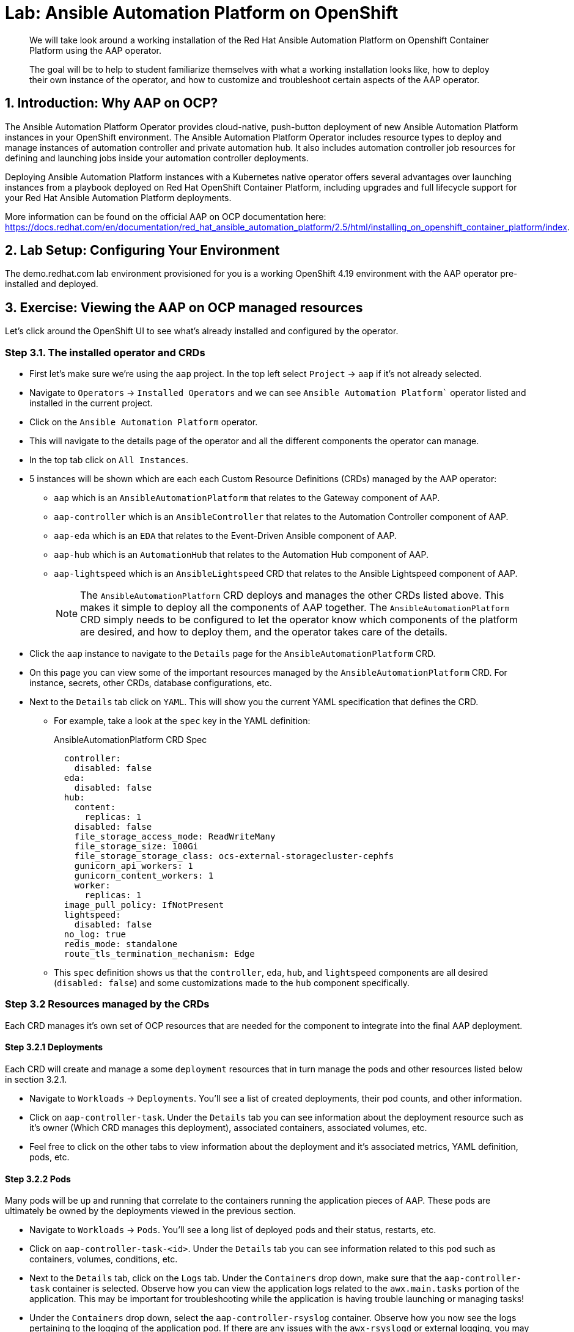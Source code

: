 = Lab: Ansible Automation Platform on OpenShift

[abstract]
We will take look around a working installation of the Red Hat Ansible Automation Platform on Openshift Container Platform using the AAP operator.

[abstract]
The goal will be to help to student familiarize themselves with what a working installation looks like, how to deploy their own instance of the operator, and how to customize and troubleshoot certain aspects of the AAP operator.

== 1. Introduction: Why AAP on OCP?

The Ansible Automation Platform Operator provides cloud-native, push-button deployment of new Ansible Automation Platform instances in your OpenShift environment. The Ansible Automation Platform Operator includes resource types to deploy and manage instances of automation controller and private automation hub. It also includes automation controller job resources for defining and launching jobs inside your automation controller deployments.

Deploying Ansible Automation Platform instances with a Kubernetes native operator offers several advantages over launching instances from a playbook deployed on Red Hat OpenShift Container Platform, including upgrades and full lifecycle support for your Red Hat Ansible Automation Platform deployments.

More information can be found on the official AAP on OCP documentation here: https://docs.redhat.com/en/documentation/red_hat_ansible_automation_platform/2.5/html/installing_on_openshift_container_platform/index.

== 2. Lab Setup: Configuring Your Environment

The demo.redhat.com lab environment provisioned for you is a working OpenShift 4.19 environment with the AAP operator pre-installed and deployed.

== 3. Exercise: Viewing the AAP on OCP managed resources

Let's click around the OpenShift UI to see what's already installed and configured by the operator.

=== Step 3.1. The installed operator and CRDs

* First let's make sure we're using the `aap` project. In the top left select `Project` -> `aap` if it's not already selected.
* Navigate to `Operators` -> `Installed Operators` and we can see `Ansible Automation Platform`` operator listed and installed in the current project.
* Click on the `Ansible Automation Platform` operator.
* This will navigate to the details page of the operator and all the different components the operator can manage.
* In the top tab click on `All Instances`.
* 5 instances will be shown which are each each Custom Resource Definitions (CRDs) managed by the AAP operator:
** `aap` which is an `AnsibleAutomationPlatform` that relates to the Gateway component of AAP.
** `aap-controller` which is an `AnsibleController` that relates to the Automation Controller component of AAP.
** `aap-eda` which is an `EDA` that relates to the Event-Driven Ansible component of AAP.
** `aap-hub` which is an `AutomationHub` that relates to the Automation Hub component of AAP.
** `aap-lightspeed` which is an `AnsibleLightspeed` CRD that relates to the Ansible Lightspeed component of AAP.
+
NOTE: The `AnsibleAutomationPlatform` CRD deploys and manages the other CRDs listed above. This makes it simple to deploy all the components of AAP together. The `AnsibleAutomationPlatform` CRD simply needs to be configured to let the operator know which components of the platform are desired, and how to deploy them, and the operator takes care of the details.

* Click the `aap` instance to navigate to the `Details` page for the `AnsibleAutomationPlatform` CRD.
* On this page you can view some of the important resources managed by the `AnsibleAutomationPlatform` CRD. For instance, secrets, other CRDs, database configurations, etc.
* Next to the `Details` tab click on `YAML`. This will show you the current YAML specification that defines the CRD.
** For example, take a look at the `spec` key in the YAML definition:
+
[source,yaml,role=execute,subs="verbatim,attributes",title="AnsibleAutomationPlatform CRD Spec"]
----
  controller:
    disabled: false
  eda:
    disabled: false
  hub:
    content:
      replicas: 1
    disabled: false
    file_storage_access_mode: ReadWriteMany
    file_storage_size: 100Gi
    file_storage_storage_class: ocs-external-storagecluster-cephfs
    gunicorn_api_workers: 1
    gunicorn_content_workers: 1
    worker:
      replicas: 1
  image_pull_policy: IfNotPresent
  lightspeed:
    disabled: false
  no_log: true
  redis_mode: standalone
  route_tls_termination_mechanism: Edge
----
** This `spec` definition shows us that the `controller`, `eda`, `hub`, and `lightspeed` components are all desired (`disabled: false`) and some customizations made to the `hub` component specifically.

=== Step 3.2 Resources managed by the CRDs

Each CRD manages it's own set of OCP resources that are needed for the component to integrate into the final AAP deployment.

==== Step 3.2.1 Deployments

Each CRD will create and manage a some `deployment` resources that in turn manage the pods and other resources listed below in section 3.2.1.

* Navigate to `Workloads` -> `Deployments`. You'll see a list of created deployments, their pod counts, and other information.
* Click on `aap-controller-task`. Under the `Details` tab you can see information about the deployment resource such as it's owner (Which CRD manages this deployment), associated containers, associated volumes, etc.
* Feel free to click on the other tabs to view information about the deployment and it's associated metrics, YAML definition, pods, etc.

==== Step 3.2.2 Pods

Many pods will be up and running that correlate to the containers running the application pieces of AAP. These pods are ultimately be owned by the deployments viewed in the previous section.

* Navigate to `Workloads` -> `Pods`. You'll see a long list of deployed pods and their status, restarts, etc.
* Click on `aap-controller-task-<id>`. Under the `Details` tab you can see information related to this pod such as containers, volumes, conditions, etc.
* Next to the `Details` tab, click on the `Logs` tab. Under the `Containers` drop down, make sure that the `aap-controller-task` container is selected. Observe how you can view the application logs related to the `awx.main.tasks` portion of the application. This may be important for troubleshooting while the application is having trouble launching or managing tasks!
* Under the `Containers` drop down, select the `aap-controller-rsyslog` container. Observe how you now see the logs pertaining to the logging of the application pod. If there are any issues with the `awx-rsyslogd` or external logging, you may see them here.
* Next to the `Details` tab, click on the `Terminal` tab. Under the `Containers` drop down, make sure that the `aap-controller-task` container is selected. You now have a direct terminal connection to the running container. Here you can view files, and interact with the running AWX application by running commands such as `awx-manage`. For example run `awx-manage --help`:
+
[source,bash,role=execute,subs="verbatim,attributes",title="Check AWX Manage Commands"]
----
sh-4.4$ awx-manage --help

Type 'awx-manage help <subcommand>' for help on a specific subcommand.

Available subcommands:

[auth]
    changepassword
...
----
+
TIP: You could also get access to the container terminal using the `oc` CLI tool via `oc rsh aap-controller-task-<id> -c aap-controller-task` as well.

Let's do a similar exercise, but this time taking a look at the AAP web pods.

* Navigate to `Workloads` -> `Pods`.
* Click on `aap-controller-web-<id>`
* Next to the `Details` tab, click on the `Logs` tab. Under the `Containers` drop down, make sure that the `aap-controller-web` container is selected. Observe how you can view the application logs related to the AAP web API. This may be important for troubleshooting while the application is having receiving web application requests!
* Next to the `Details` tab, click on the `Terminal` tab. Under the `Containers` drop down, make sure that the `aap-controller-web` container is selected. You now have a direct terminal connection to the running container. Just like in the task pod example before, here you can view files, and interact with the running AWX application by running commands such as `awx-manage`.

==== Step 3.2.3 PersistentVolumeClaims

Some of the deployed components of the AAP operator may require Persistent Volume Claims to store persistent data.

* Navigate to `Storage` -> `PersistentVolumeClaims`. Here you can view any PVCs and their status, associated PVs, capacity, etc.
* Click on `aap-hub-file-storage`. Under the details tab you can see more information about the PVC such as it's storageClass, capacity, used capacity, access mode, etc.

==== Step 3.2.4 ConfigMaps

The AAP operator will create and manage ConfigMaps the are used by the application components for storing application settings.

Let's view the configmap that stores the nginx configuration used by the Automation Controller.

* Navigate to `Workloads` -> `ConfigMaps`. Here you can view all configmaps and their size, etc.
* Click on `aap-controller-automationcontroller-configmap`. Under `Details` we can see information about the configmap such as it's owner and it's data.
* Under `Data` take a look at the different objects that belong to this particular configmap.
* Look at the `nginx_conf` object, this is the nginx configuration used the the Automation Controller application.
* Look at the `settings` object, this is the `settings.py` file for the Automation Controller application that is mounted at `/etc/tower/settings.py`.

NOTE: The data for each configmap is handled by the AAP operator, any changes wanted to these configmaps should not be done manually by editing the configmaps, the operator may override any changes applied. If changes to the values of these configmaps are wanted, they should be applied by modifying the correct keys underneat the CRD `spec`.

==== Step 3.2.5 Secrets

The AAP operator will create and manage sensitive secrets needed by the AAP application. These can range from database configuration details, application login password, database encryption keys, application SSL certificates, and others.

For instance, when the AAP operator does it's initial deployment, by default it will create a password for the `admin` user that can be used to login to the AAP platform once it's fully deployed. Let's take a look at it now.

* Navigate to `Workloads` -> `Secrets`. Here you can view any secrets and their type, size, etc.
* Click on `aap-admin-password`. Under `Details` we can see information about the secret and it's data.
* Under `Data` click the `Reveal values` button to show the hidden password. Go ahead and copy the password and we'll use it in the next section.

==== Step 3.2.6 Routes

The AAP operator also handles creating the services needed for the application to route traffic internally among it's components, and the routes needed for external access to the web application itself.

Let's look at the routes that are created.

* Navigate to `Networking` -> `Routes`. Here you can view each created route and their status, location, etc.
* Click on `aap`. Under `Details` we can see information about the route and such as it's service, certificates, wilcard policies, etc. This route happens to belong to the Gateway component of the AAP deployment. This is where all API requests get routed through and also where we can access the UI from.
* Under `Details` and `Location` you can see the externall accessible URL which we can use to access to deployed Ansible Automation Platform instance. Click on the link which should look something like https://aap-aap.apps.cluster-5xd6d.dynamic.redhatworkshops.io.
* A new browser tab should open which will be a login page to AAP. For user type in `admin` and for the password paste the value copied from the `aap-admin-password` secret in the previous `3.2.5` section.

Congratulations you're now logged into the Ansible Automation Platform application deployed and managed by the AAP on OCP operator!

==== Step 3.2.7 Others

Examples of other OCP resources that are managed by the operator include, but may not be limited to:

* StatefulSets
* Jobs
* ReplicaSets
* HorizontalPodAutoscalers
* Services
* Roles
* RoleBindings
* ServiceAccounts
* etc

=== Step 3.3 Operator manager pods

Another aspect of the AAP operator is the operator controller manager pods. These pods belong to the Operator Lifecycle Manager of the AAP operator.

The purpose of these pods is to automate the process of installing, updating, and managing operators and their associated operands within a Kubernetes cluster.

These pods are installed when the operator is installed.

There are two ways to install the AAP operator.

1. Cluster scoped installation.

2. Namespace scoped installation.

==== 3.3.1 Cluster scoped installation

With a cluster scoped installation, one set of operator controller manager pods are installed into a specific namespace on the OpenShift cluster.

This set of pods is reponsible for managing one or more set of AAP deployments in separate namespaces.

In essence, this single set of operator controller manager pods watches all the namespaces on the cluster for any of the customer CRDs mentioned in step 3.1 above and for managing their desired state.

The benefit of this approach is a single set of operator controller manager pods can manage many AAP deployments on a single cluster thus less resources consumed by the operator manager controller pods.

The downside is that each deployed instance of AAP on the OpenShift cluster must be on the same exact version.

==== 3.3.2 Namespace scoped installation

With a namespace scoped installation,  one or more sets of operator controller manager pods are installed into specific namespaces on the OpenShift cluster.

Each set of pods is responsible for managing *only* only one AAP deployment in the same namespace into which the operator is installed.

In essence, there can be as many deployments of the operator controller manager pods each watching and managing a single namespace on the cluster.

The benefit of this approach is a each operator controller manager pods can be on separate AAP versions and thus every AAP deployment can be on a separate version and lifecycle.

The down side each set of operator controller manager pods consumes resources and ultimately this approach will consume more total resources when deploying many AAP deployments on a single OCP cluster.

==== 3.3.3 What does this lab use?

The OCP demonstration environment provided in this lab utilizes namespace scoped operator installations. This will allow the student to deploy another working AAP operator onto the same cluster as viewed in the previous section without mixing resources.

== 4. Exercise: Deploy another AAP instance using the AAP Operator

Now that you're familiar with different components that are managed by the AAP operator, let's try to deploy another instance onto the same OCP cluster.

This will demonstrate the steps needed to deploy an instance of the AAP operator and how to make some customizations to the deployment.

=== Step 4.1: Create a new namespace

First, lets create a new project in which the AAP operator can be installed into.

* Navigate to `Home` -> `Projects`.
* Click on the `Create Project` button.
* Fill out the name field with `my-aap` and hit `Create`.

You are now redirected to the `Project details` page of the newly created project.

=== Step 4.2: Install the operator

Now that we have a project to work in, let's install another instance of the AAP operator into this namespace.

* Navigate to `Operators` -> `OperatorHub`.
* Underneath `All Items` use the `Filter by keyword...` input and enter `ansible`.
* Click on the `Ansible Automation Platform` box shown.
* A dialog box with information about the operator will be shown. Feel free to read details and information about the operator.
* Underneath `Channel` select `stable-2.5`.
* Click the `Install` button.

Another dialog box will be shown with more options.

* The only change that needs to be made is under `Installed Namespace` select the `Select a Namespace` radio. Ensure the namespace that was created in the previous step is shown in the dropdown: `my-aap`.
* Click the `Install` button.

The operator will take a short moment to install itself into the selected namespace.

* Navigate to `Operators` -> `Installed Operators`.
* Next to `Project:` in the top left ensure `my-aap` is the project shown.

Under the list of installed operators you should now see `Ansible Automation Platform` with a version of `2.5.+0.1...`.

The operator is now successfully installed into the `my-aap` namespace using a namespace scoped installation method.

=== Step 4.3: Create a custom admin secret

By default the AAP operator will create a secret containing a random value for the initial admin password used to log into the deployed AAP instance.

Let's deviate from that a bit and create our own secret and value that we will tell the operator to use instead.

* Navigate to `Workloads` -> `Secrets`.
* Click on the `Create` button and select `Key/value secret`.
* For `Secret name` enter `my-aap-admin-secret`.
* For `Key` enter `password`, this is the name of the key that the operator will look for in this secret and *must* be named `password`.
* For value enter `supersecret` or any other value you'd like.
* Click the `Create` button.

You are now redirected to the `Secret details` page of the newly created secret. We'll reference the newly created secret in the following section.

=== Step 4.4: Deploy the operator

Now we'll deploy a new AAP instance using the operator.

* Navigate to `Operators` -> `Installed Operators`.
* Next to `Project:` in the top left ensure `my-aap` is the project shown.
* Click on the `Ansible Automation Platform` operator.
* In the toolbar click on `All instances`.
* Click on the `Create new` button and select `Ansible Automation Platform`.

This will bring up the form view to customize the values of the Ansible Automation Platform deployment.

For this excercise we'll use the YAML view and paste a simple snippet in.

* Click on the `YAML view` radio button.
* In the code entry field paste the following YAML in:
+
[source,yaml,role=execute,subs="verbatim,attributes",title="Custom AAP Deployment"]
----
apiVersion: aap.ansible.com/v1alpha1
kind: AnsibleAutomationPlatform
metadata:
  name: aap
  namespace: my-aap
spec:
  admin_password_secret: my-aap-admin-secret
  image_pull_policy: IfNotPresent
  no_log: false
  redis_mode: standalone
  route_tls_termination_mechanism: Edge
  controller:
    disabled: false
  eda:
    disabled: true
  hub:
    disabled: true
  lightspeed:
    disabled: true
----
* Click the `Create` button.

The snippet above is a YAML definition of the `AnsibleAutomationPlatform` we want the operator to deploy. It is asking for a Automation Controller to be created, but disabling deployment of Automation Hub, EDA, and Lightspeed for now.

NOTE: Notice the value of `namespace: my-aap` in the snippet above is the name of our created project from earlier steps. As well, notice the value of `admin_password_secret: my-aap-admin-secret` is the name of the our secret created earlier.

The operator will now recognize the newly created `AnsibleAutomationPlatform` CRD and begin creating and managing the components until the platform is fully deployed.

In the next section we'll take a look at different ways to monitor the progress of the actions the operator is performing.

=== Step 4.5: Monitor the installation progress

* You can track the logs of the `<component<>-controller-operator-manager-<id>` logs.
* You'll start noticing deployments, pods, secrets, etc start to be created and changing. Feel free to monitor their individual progress like in sections 3.2.
* Resources start to get populated under the `Details` -> `Resources` page.
* The status of the `AnsibleAutomationPlatform` and `AutomationController` instance should be `Conditions: Running, Successful` under `All instances`.

=== Step 4.6: Access the deployed instance

Now that the operator is showing the AAP instance as successfully deployed, let's try to access it.

* Click on `Networking` -> `Routes`.
* Click on the `Location` URL for the `aap` route.

A new browser tab will be opened to the URL and you should see a login page for Ansible Automation Platform.

* For the credentials enter username: `admin` and password: `supersecret`.

You're now logged into the newly deployed AAP instance!

== 5. Exercise: Modify the existing deployment

The operator will manage the desired state of the created CRDs.

For instance, if changes are manually made to operator managed resources like `deployments`, `configmaps`, etc. Then the operator may override those changes and reapply the desired state according the the deployed `ansibleautomationplatform`, `automationcontroller`, etc CRDs.

Likewise, if updates are made to already deployed `ansibleautomationplatform`, `automationcontroller`, etc CRDs than the operator will reconcile already deployed instances and apply the desired configuration automatically.

Let's demonstrate this by modifying the alreay created `ansibleautomationplatform` CRD to also deploy an Automation hub instance and observe how the AAP deployment gets updated.

* Navigate to `Operators` -> `Installed Operators`.
* Next to `Project:` in the top left ensure `my-aap` is the project shown.
* Click on the `Ansible Automation Platform` operator.
* In the toolbar click on `All instances`.
* Modify the existing deployment...
* Click on the `YAML view` radio button.
* In the code entry field paste the following YAML in:
+
[source,yaml,role=execute,subs="verbatim,attributes",title="Custom AAP Deployment"]
----
apiVersion: aap.ansible.com/v1alpha1
kind: AnsibleAutomationPlatform
metadata:
  name: aap
  namespace: my-aap
spec:
  admin_password_secret: my-aap-admin-secret
  image_pull_policy: IfNotPresent
  no_log: false
  redis_mode: standalone
  route_tls_termination_mechanism: Edge
  controller:
    disabled: false
  eda:
    disabled: true
  hub:
    disabled: false
    content:
      replicas: 1
    file_storage_access_mode: ReadWriteMany
    file_storage_size: 100Gi
    file_storage_storage_class: ocs-external-storagecluster-cephfs
    gunicorn_api_workers: 1
    gunicorn_content_workers: 1
    worker:
      replicas: 1
  lightspeed:
    disabled: true
----
* Click the `Save` button.
+
NOTE: Note the only changes made from originally deployed CRD in section 4.4 is the change of child keys of the `hub` parent key.

The operator Just like in section 4.5, the different components of the operator can be observed to monitor the changes being made.

When the status of the `AnsibleAutomationPlatform` and `AutomationHub` instance are updated to `Conditions: Running, Successful` under `All instances`, the Automation Hub component of AAP should be successfully deployed.

Just like in section 4.6 before, log into the AAP instance again and see that the Automation Hub component of AAP is now deployed!

== 6. Exercise: Modify the default AAP container group

The operator deployed AAP instance is pre-configured with a default container group. A container group is an instance group that points to an OCP cluster. In this case, the OCP cluster that the operator was installed on.

By default, the container group is setup to deploy job pods in the same namesapce that the `ansbibleautomationplatform` was created in.

AAP allows you to edit the default containergroup, or create new ones, and modify the k8s request that AAP makes on each job execution.

More detailed informnation on container groups can be found here: https://docs.redhat.com/en/documentation/red_hat_ansible_automation_platform/2.6/html-single/using_automation_execution/index#controller-container-groups.

Let's walk thru making a slight change the default container group on the deployed AAP instance to demonstrate.

* Log into AAP
* Go to container groups
* Click the edit button and make a change
* Edit the receoptor keep setting
* Launch a demo job
* Observe the change that was made

== 6. Exercise: Modify the default AAP containergroup spec

Container groups in AAP define execution environments for running jobs. This exercise would show how to customize the default container group specifications to include additional tools or configurations needed for your automation workloads.

== Conclusion

You have successfully explored Ansible Automation Platform deployment and management on OpenShift:

. Examined the resources managed by the AAP operator including deployments, pods, secrets, and routes
. Learned about cluster-scoped vs namespace-scoped operator installations
. Deployed a custom AAP instance with specific configurations
. Monitored deployment progress and accessed the running platform
. Understood the various CRDs and their purposes in the AAP ecosystem

This knowledge prepares you to deploy, manage, and troubleshoot AAP on OpenShift in enterprise environments, leveraging the power of Kubernetes-native automation platform management.

== Helpful Links

For additional reference and deeper learning on AAP on OpenShift:

. https://docs.redhat.com/en/documentation/red_hat_ansible_automation_platform/2.5/html/deploying_the_red_hat_ansible_automation_platform_operator_on_openshift/index[AAP Operator Deployment Guide]
. https://docs.openshift.com/container-platform/latest/operators/understanding/olm/olm-understanding-olm.html[OpenShift Operator Lifecycle Manager]
. https://docs.redhat.com/en/documentation/red_hat_ansible_automation_platform/2.5/html/red_hat_ansible_automation_platform_installation_guide/index[Ansible Automation Platform Installation Guide]
. https://kubernetes.io/docs/concepts/extend-kubernetes/operator/[Kubernetes Operators]
